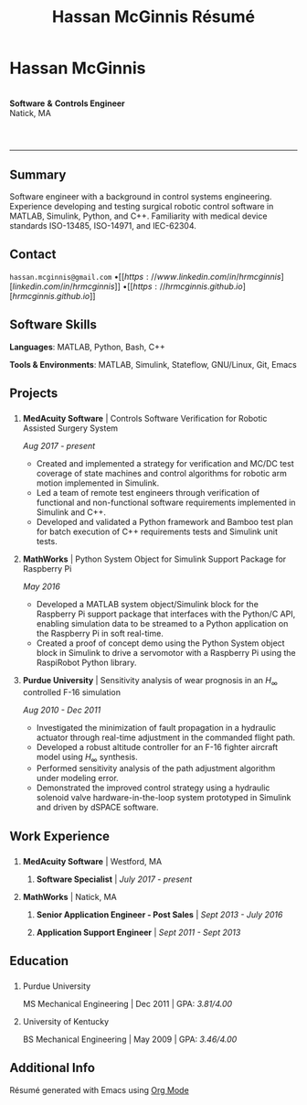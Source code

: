 #+HTML_HEAD: <link rel="stylesheet" type="text/css" href="../css/style.css">
#+OPTIONS: toc:nil num:nil \n:nil ::t -:t ::t html-postamble:nil
#+TITLE: Hassan McGinnis Résumé

* Hassan McGinnis
:PROPERTIES:
:VISIBILITY: children
:HTML_CONTAINER_CLASS: section title
:CUSTOM_ID: name
:END:
\\
*Software* *&* *Controls Engineer* \\
Natick, MA \\
\\

* 
:PROPERTIES:
:VISIBILITY: children
:END:
--------------
  
** Summary
:PROPERTIES:
:HTML_CONTAINER_CLASS: section
:CUSTOM_ID: summary
:END:      

Software engineer with a background in control systems engineering. Experience developing and testing surgical robotic control software in MATLAB, Simulink, Python, and C++. Familiarity with medical device standards ISO-13485, ISO-14971, and IEC-62304.


** Contact
:PROPERTIES:
:HTML_CONTAINER_CLASS: section
:CUSTOM_ID: contact
:END:      
   
~hassan.mcginnis@gmail.com~ \bullet [[https://www.linkedin.com/in/hrmcginnis][linkedin.com/in/hrmcginnis]] \bullet [[https://hrmcginnis.github.io][hrmcginnis.github.io]]


** Software Skills
:PROPERTIES:
:HTML_CONTAINER_CLASS: section
:CUSTOM_ID: software-skills
:END:      
   
*Languages*: MATLAB, Python, Bash, C++

*Tools & Environments*: MATLAB, Simulink, Stateflow, GNU/Linux, Git, Emacs


** Projects
:PROPERTIES:
:HTML_CONTAINER_CLASS: section notext
:CUSTOM_ID: projects
:END:      
*** 
:PROPERTIES:
:HTML_CONTAINER_CLASS: col notext
:END:      
**** *MedAcuity Software* | Controls Software Verification for Robotic Assisted Surgery System
:PROPERTIES:
:CUSTOM_ID: medacuity-software-verification
:END:      

/Aug 2017 - present/
    
+ Created and implemented a strategy for verification and MC/DC test coverage of state machines and control algorithms for robotic arm motion implemented in Simulink.
+ Led a team of remote test engineers through verification of functional and non-functional software requirements implemented in Simulink and C++.
+ Developed and validated a Python framework and Bamboo test plan for batch execution of C++ requirements tests and Simulink unit tests.

**** *MathWorks* | Python System Object for Simulink Support Package for Raspberry Pi
:PROPERTIES:
:CUSTOM_ID: mathworks-python-system-object
:END:      
    
/May 2016/

+ Developed a MATLAB system object/Simulink block for the Raspberry Pi support package that interfaces with the Python/C API, enabling simulation data to be streamed to a Python application on the Raspberry Pi in soft real-time.
+ Created a proof of concept demo using the Python System object block in Simulink to drive a servomotor with a Raspberry Pi using the RaspiRobot Python library.
   
**** *Purdue University* | Sensitivity analysis of wear prognosis in an $H_\infty$ controlled F-16 simulation
:PROPERTIES:
:CUSTOM_ID: purdue-h-infinity-control
:END:      
    
/Aug 2010 - Dec 2011/

+ Investigated the minimization of fault propagation in a hydraulic actuator through real-time adjustment in the commanded flight path.
+ Developed a robust altitude controller for an F-16 fighter aircraft model using $H_\infty$ synthesis.
+ Performed sensitivity analysis of the path adjustment algorithm under modeling error.
+ Demonstrated the improved control strategy using a hydraulic solenoid valve hardware-in-the-loop system prototyped in Simulink and driven by dSPACE software.


** Work Experience
:PROPERTIES:
:HTML_CONTAINER_CLASS: section notext
:CUSTOM_ID: work-experience
:END:
*** 
:PROPERTIES:
:HTML_CONTAINER_CLASS: col notext
:END:
**** *MedAcuity Software* | Westford, MA
:PROPERTIES:
:HTML_CONTAINER_CLASS:
:CUSTOM_ID: medacuity-software-software-specialist
:END:      
***** *Software Specialist* | /July 2017 - present/
    
**** *MathWorks* | Natick, MA
:PROPERTIES:
:HTML_CONTAINER_CLASS:
:CUSTOM_ID: mathworks-senior-application-engineer-post-sales
:END:      
***** *Senior Application Engineer - Post Sales* | /Sept 2013 - July 2016/
***** *Application Support Engineer* | /Sept 2011 - Sept 2013/


** Education
:PROPERTIES:
:HTML_CONTAINER_CLASS: section notext
:CUSTOM_ID: education
:END:      
*** 
:PROPERTIES:
:HTML_CONTAINER_CLASS: col notext
:END:
   
**** Purdue University
:PROPERTIES:
:CUSTOM_ID: purdue-university
:END:      
    
MS Mechanical Engineering | Dec 2011 | GPA: /3.81/4.00/

**** University of Kentucky
:PROPERTIES:
:CUSTOM_ID: university-of-kentucky
:END:      
    
​BS Mechanical Engineering | May 2009 | GPA: /3.46/4.00/ 


** Additional Info
:PROPERTIES:
:HTML_CONTAINER_CLASS: section
:CUSTOM_ID: resume-in-org-mode
:END:      
Résumé generated with Emacs using [[https://orgmode.org/][Org Mode]] 
